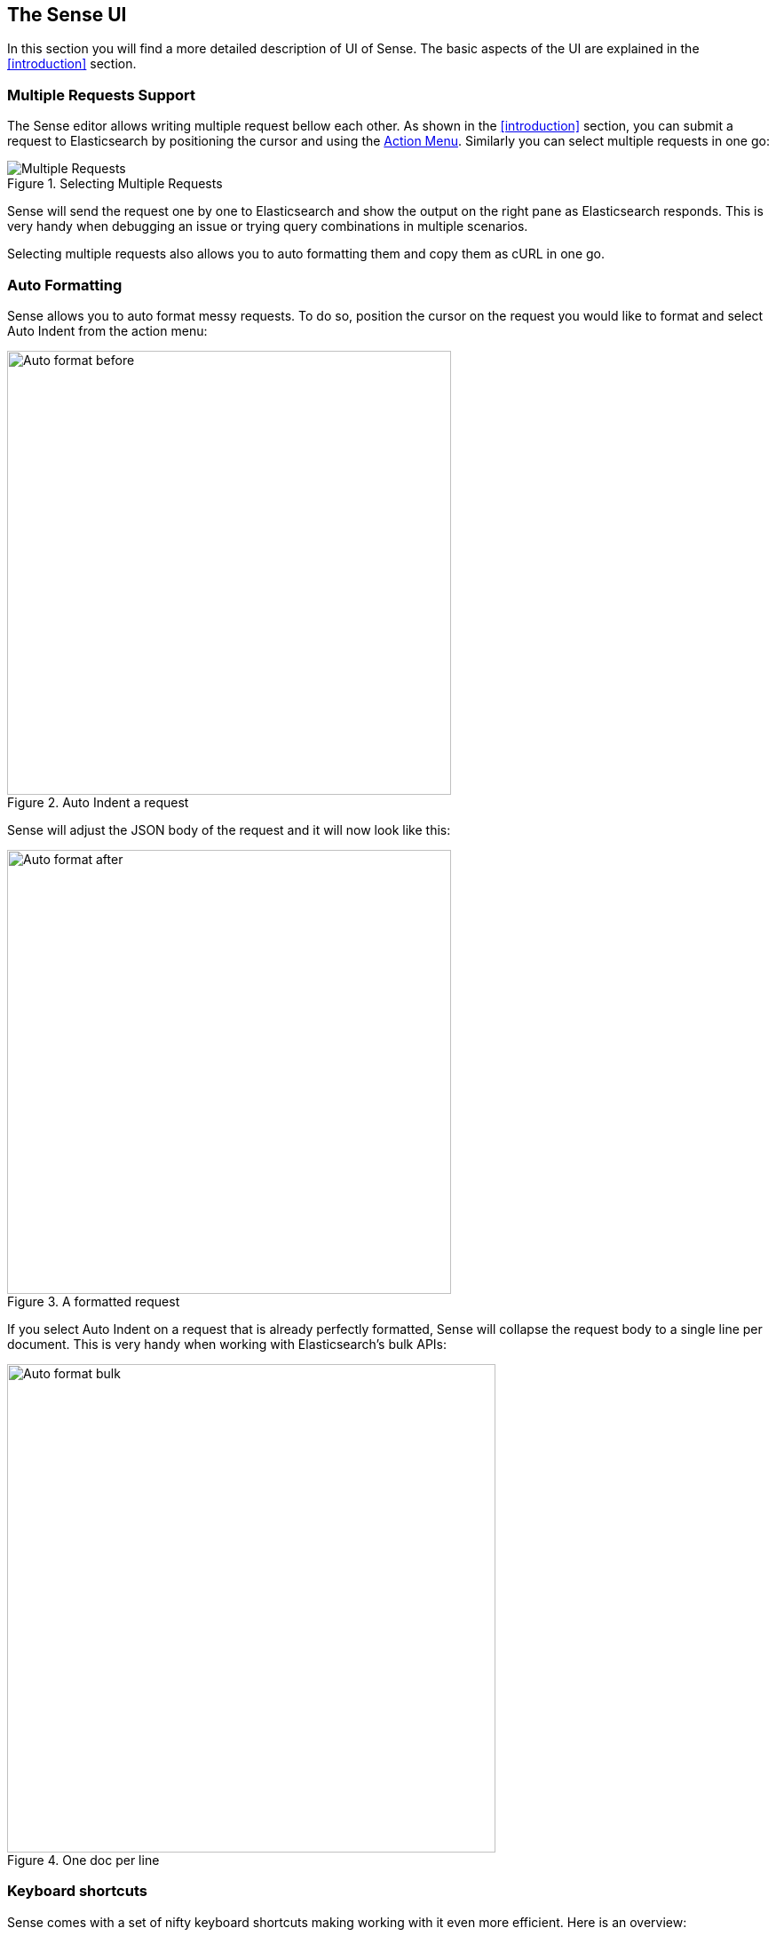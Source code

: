 [[sense-ui]]
== The Sense UI

In this section you will find a more detailed description of UI of Sense. The basic aspects of the UI are explained
in the <<introduction>> section.

[[multi-req]]
=== Multiple Requests Support

The Sense editor allows writing multiple request bellow each other. As shown in the <<introduction>> section, you
can submit a request to Elasticsearch by positioning the cursor and using the <<action_menu,Action Menu>>. Similarly
you can select multiple requests in one go:

.Selecting Multiple Requests
image::images/multiple_requests.png[Multiple Requests]

Sense will send the request one by one to Elasticsearch and show the output on the right pane as Elasticsearch responds.
This is very handy when debugging an issue or trying query combinations in multiple scenarios.

Selecting multiple requests also allows you to auto formatting them and copy them as cURL in one go.


[[auto_formatting]]
=== Auto Formatting

Sense allows you to auto format messy requests. To do so, position the cursor on the request you would like to format
and select Auto Indent from the action menu:

.Auto Indent a request
image::images/auto_format_before.png["Auto format before",width=500,align="center"]

Sense will adjust the JSON body of the request and it will now look like this:

.A formatted request
image::images/auto_format_after.png["Auto format after",width=500,align="center"]

If you select Auto Indent on a request that is already perfectly formatted, Sense will collapse the
request body to a single line per document. This is very handy when working with Elasticsearch's bulk APIs:

.One doc per line
image::images/auto_format_bulk.png["Auto format bulk",width=550,align="center"]


[[keyboard_shortcuts]]
=== Keyboard shortcuts

Sense comes with a set of nifty keyboard shortcuts making working with it even more efficient. Here is an overview:

==== General editing

Ctrl/Cmd + I:: Auto indent current request.
Ctrl + Space:: Open Auto complete (even if not typing).
Ctrl/Cmd + Enter:: Submit request.
Ctrl/Cmd + Up/Down:: Jump to the previous/next request start or end.
Ctrl/Cmd + Alt + L:: Collapse/expand current scope.
Ctrl/Cmd + Option + 0:: Collapse all scopes but the current one. Expand by adding a shift.

==== When auto-complete is visible

Down arrow:: Switch focus to auto-complete menu. Use arrows to further select a term.
Enter/Tab::  Select the currently selected or the top most term in auto-complete menu.
Esc:: Close auto-complete menu.


=== History

Sense maintains a list of the last 500 request that were successfully executed by Elasticsearch. The history
is available by clicking the clock icon on the top right side of the window. The icons opens the history panel
where you can see the old requests. You can also select a request here and it will be added to the editor at
the current cursor position.

.History Panel
image::images/history.png["History Panel"]


=== Settings

Sense has multiple settings you can set. All of them are available in the Settings panel. To open the panel
click on the cog icon on the top right.

.Settings Panel
image::images/settings.png["Setting Panel"]



